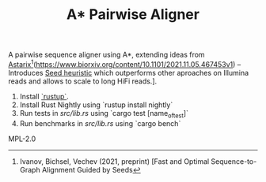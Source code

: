 #+TITLE: A* Pairwise Aligner

A pairwise sequence aligner using A*, extending ideas from [[https://github.com/eth-sri/astarix][Astarix]][fn::
Ivanov, Bichsel, Vechev (2021, preprint)
[Fast and Optimal Sequence-to-Graph Alignment Guided by Seeds](https://www.biorxiv.org/content/10.1101/2021.11.05.467453v1) -- Introduces _Seed heuristic_ which outperforms other aproaches on Illumina reads and allows to scale to long HiFi reads.].

# Getting started

1. Install [[https://rustup.rs/][`rustup`]].
1. Install Rust Nightly using `rustup install nightly`
1. Run tests in [[src/lib.rs]] using `cargo test [name_of_test]`
1. Run benchmarks in [[src/lib.rs]] using `cargo bench`


# LICENCE
MPL-2.0
